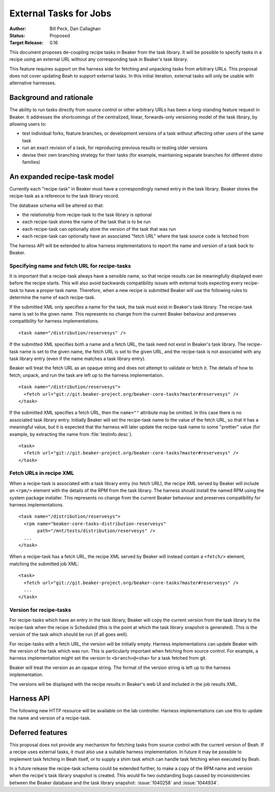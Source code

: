 .. _proposal-external-tasks:

External Tasks for Jobs
=======================

:Author: Bill Peck, Dan Callaghan
:Status: Proposed
:Target Release: 0.16

This document proposes de-coupling recipe tasks in Beaker from the task 
library. It will be possible to specify tasks in a recipe using an external URL 
without any corresponding task in Beaker's task library.

This feature requires support on the harness side for fetching and unpacking 
tasks from arbitrary URLs. This proposal does not cover updating Beah to 
support external tasks. In this initial iteration, external tasks will only be 
usable with alternative harnesses.

Background and rationale
------------------------

The ability to run tasks directly from source control or other arbitrary URLs 
has been a long-standing feature request in Beaker. It addresses the 
shortcomings of the centralized, linear, forwards-only versioning model of the 
task library, by allowing users to:

* test individual forks, feature branches, or development versions of a task
  without affecting other users of the same task
* run an exact revision of a task, for reproducing previous results or testing
  older versions
* devise their own branching strategy for their tasks (for example, maintaining
  separate branches for different distro families)

An expanded recipe-task model
-----------------------------

Currently each "recipe-task" in Beaker must have a correspondingly named entry 
in the task library. Beaker stores the recipe-task as a reference to the task 
library record.

The database schema will be altered so that:

* the relationship from recipe-task to the task library is optional
* each recipe-task stores the name of the task that is to be run
* each recipe-task can optionally store the version of the task that was run
* each recipe-task can optionally have an associated "fetch URL" where the task
  source code is fetched from

The harness API will be extended to allow harness implementations to report the 
name and version of a task back to Beaker.

Specifying name and fetch URL for recipe-tasks
~~~~~~~~~~~~~~~~~~~~~~~~~~~~~~~~~~~~~~~~~~~~~~

It is important that a recipe-task always have a sensible name, so that recipe 
results can be meaningfully displayed even before the recipe starts. This will 
also avoid backwards compatibility issues with external tools expecting every 
recipe-task to have a proper task name. Therefore, when a new recipe is 
submitted Beaker will use the following rules to determine the name of each 
recipe-task.

If the submitted XML only specifies a name for the task, the task must exist in 
Beaker's task library. The recipe-task name is set to the given name. This 
represents no change from the current Beaker behaviour and preserves 
compatibility for harness implementations.

::

    <task name="/distribution/reservesys" />

If the submitted XML specifies both a name and a fetch URL, the task need not 
exist in Beaker's task library. The recipe-task name is set to the given name, 
the fetch URL is set to the given URL, and the recipe-task is not associated 
with any task library entry (even if the name matches a task library entry). 

Beaker will treat the fetch URL as an opaque string and does not attempt to 
validate or fetch it. The details of how to fetch, unpack, and run the task are 
left up to the harness implementation.

::

    <task name="/distribution/reservesys">
      <fetch url="git://git.beaker-project.org/beaker-core-tasks?master#reservesys" />
    </task>

If the submitted XML specifies a fetch URL, then the ``name=""`` attribute may 
be omitted. In this case there is no associated task library entry. Initially 
Beaker will set the recipe-task name to the value of the fetch URL, so that it 
has a meaningful value, but it is expected that the harness will later update 
the recipe-task name to some "prettier" value (for example, by extracting the 
name from :file:`testinfo.desc`).

::

    <task>
      <fetch url="git://git.beaker-project.org/beaker-core-tasks?master#reservesys" />
    </task>

Fetch URLs in recipe XML
~~~~~~~~~~~~~~~~~~~~~~~~

When a recipe-task is associated with a task library entry (no fetch URL), the 
recipe XML served by Beaker will include an ``<rpm/>`` element with the details 
of the RPM from the task library. The harness should install the named RPM 
using the system package installer. This represents no change from the current 
Beaker behaviour and preserves compatibility for harness implementations.

::

    <task name="/distribution/reservesys">
      <rpm name="beaker-core-tasks-distribution-reservesys"
           path="/mnt/tests/distribution/reservesys" />
      ...
    </task>

When a recipe-task has a fetch URL, the recipe XML served by Beaker will 
instead contain a ``<fetch/>`` element, matching the submitted job XML::

    <task>
      <fetch url="git://git.beaker-project.org/beaker-core-tasks?master#reservesys" />
      ...
    </task>

Version for recipe-tasks
~~~~~~~~~~~~~~~~~~~~~~~~

For recipe-tasks which have an entry in the task library, Beaker will copy the 
current version from the task library to the recipe-task when the recipe is 
Scheduled (this is the point at which the task library snapshot is generated). 
This is the version of the task which should be run (if all goes well).

For recipe-tasks with a fetch URL, the version will be initially empty. Harness 
implementations can update Beaker with the version of the task which was run. 
This is particularly important when fetching from source control. For example, 
a harness implementation might set the version to ``<branch>@<sha>`` for a task 
fetched from git.

Beaker will treat the version as an opaque string. The format of the version 
string is left up to the harness implementation.

The versions will be displayed with the recipe results in Beaker's web UI and 
included in the job results XML.

Harness API
-----------

The following new HTTP resource will be available on the lab controller. 
Harness implementations can use this to update the name and version of 
a recipe-task.

.. http:patch:: /recipes/(recipe_id)/tasks/(task_id)

   Updates the recipe-task. Accepts JSON :mimetype:`application/json` or 
   :mimetype:`application/x-www-form-urlencoded` with the following 
   keys/parameters: *name*, *version*, *status*.

Deferred features
-----------------

This proposal does not provide any mechanism for fetching tasks from source 
control with the current version of Beah. If a recipe uses external tasks, it 
must also use a suitable harness implementation. In future it may be possible 
to implement task fetching in Beah itself, or to supply a shim task which can 
handle task fetching when executed by Beah.

In a future release the recipe-task schema could be extended further, to make 
a copy of the RPM name and version when the recipe's task library snapshot is 
created. This would fix two outstanding bugs caused by inconsistencies between 
the Beaker database and the task library snapshot: :issue:`1040258` and 
:issue:`1044934`.
